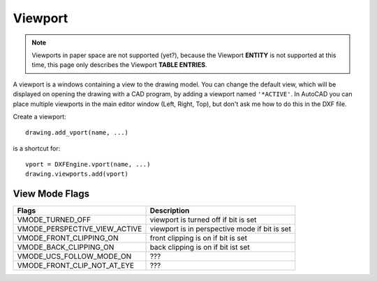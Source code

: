 .. _vport:

Viewport
========

.. note:: Viewports in paper space are not supported (yet?), because the Viewport
    **ENTITY** is not supported at this time, this page only describes the
    Viewport **TABLE ENTRIES**.

A viewport is a windows containing a view to the drawing model. You can change
the default view, which will be displayed on opening the drawing with a CAD
program, by adding a viewport named ``'*ACTIVE'``. In AutoCAD you can place
multiple viewports in the main editor window (Left, Right, Top), but don't ask
me how to do this in the DXF file.

Create a viewport::

    drawing.add_vport(name, ...)

is a shortcut for::

    vport = DXFEngine.vport(name, ...)
    drawing.viewports.add(vport)

.. method:: DXFEngine.vport(name, **kwargs)

    :param str name: viewport name
    :param int flags: standard flag values, bit-coded, default=0
    :param lower_left: lower-left corner of viewport, (xy-tuple), default=(0, 0)
    :param upper_right: upper-right corner of viewport, (xy-tuple), default=(1, 1)
    :param center_point: view center point, in WCS, (xy-tuple), default=(.5, .5)
    :param snap_base: snap base point, (xy-tuple), default=(0, 0)
    :param snap_spacing: snap spacing, X and Y (xy-tuple), default=(.1, .1)
    :param grid_spacing: grid spacing, X and Y (xy-tuple), default=(.1, .1)
    :param direction_point: view direction from target point (xyz-tuple), default=(0, 0, 1)
    :param target_point: view target point (xyz-tuple), default=(0, 0, 0)
    :param aspect_ratio: viewport aspect ratio (float), default=1.
    :param float lens_length: lens length, default=50
    :param float front_clipping: front and back clipping planes, offsets
        from target point , default=0
    :param float back_clipping: see front_clipping
    :param float view_twist: twist angle in degree, default=0
    :param float circle_zoom: circle zoom percent, default=100
    :param int view_mode: view mode, bit-coded, default=0
    :param int fast_zoom: fast zoom setting, default=1
    :param int ucs_icon: UCSICON settings, default=3
    :param int snap_on: snap on/off, default=0
    :param int grid_on: grid on/off, default=0
    :param int snap_style: snap style, default=0
    :param int snap_isopair: snap isopair, default=0

View Mode Flags
---------------

================================  =============================================
Flags                             Description
================================  =============================================
VMODE_TURNED_OFF                  viewport is turned off if bit is set
VMODE_PERSPECTIVE_VIEW_ACTIVE     viewport is in perspective mode if bit is set
VMODE_FRONT_CLIPPING_ON           front clipping is on if bit is set
VMODE_BACK_CLIPPING_ON            back clipping is on if bit ist set
VMODE_UCS_FOLLOW_MODE_ON          ???
VMODE_FRONT_CLIP_NOT_AT_EYE       ???
================================  =============================================
